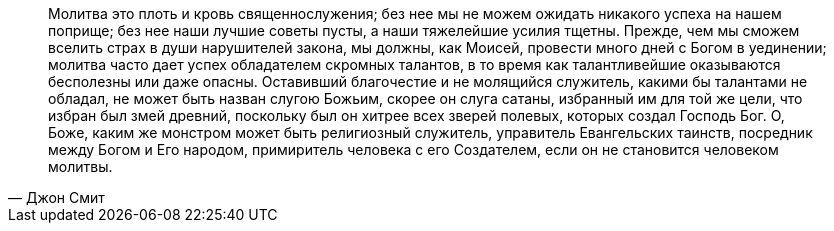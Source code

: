 "Молитва это плоть и кровь священнослужения; без нее мы не можем ожидать никакого успеха на нашем поприще; без нее наши лучшие советы пусты, а наши тяжелейшие усилия тщетны. Прежде, чем мы сможем вселить страх в души нарушителей закона, мы должны, как Моисей, провести много дней с Богом в уединении; молитва часто дает успех обладателем скромных талантов, в то время как талантливейшие оказываются бесполезны или даже опасны. Оставивший благочестие и не молящийся служитель, какими бы талантами не обладал, не может быть назван слугою Божьим, скорее он слуга сатаны, избранный им для той же цели, что избран был змей древний, поскольку был он хитрее всех зверей полевых, которых создал Господь Бог. О, Боже, каким же монстром может быть религиозный служитель, управитель Евангельских таинств, посредник между Богом и Его народом, примиритель человека с его Создателем, если он не становится человеком молитвы."
-- Джон Смит

